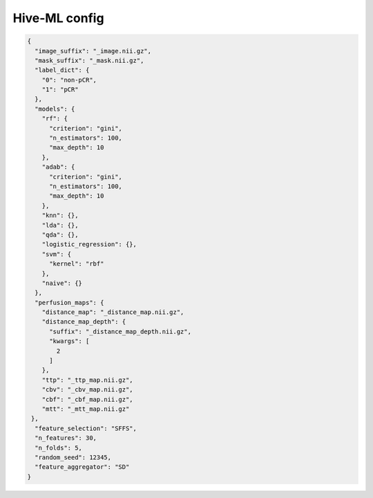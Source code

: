 Hive-ML config
========================================================


.. jsonschema:: configs/Hive_ML_config_template.json
.. code-block:: json

    {
      "image_suffix": "_image.nii.gz",
      "mask_suffix": "_mask.nii.gz",
      "label_dict": {
        "0": "non-pCR",
        "1": "pCR"
      },
      "models": {
        "rf": {
          "criterion": "gini",
          "n_estimators": 100,
          "max_depth": 10
        },
        "adab": {
          "criterion": "gini",
          "n_estimators": 100,
          "max_depth": 10
        },
        "knn": {},
        "lda": {},
        "qda": {},
        "logistic_regression": {},
        "svm": {
          "kernel": "rbf"
        },
        "naive": {}
      },
      "perfusion_maps": {
        "distance_map": "_distance_map.nii.gz",
        "distance_map_depth": {
          "suffix": "_distance_map_depth.nii.gz",
          "kwargs": [
            2
          ]
        },
        "ttp": "_ttp_map.nii.gz",
        "cbv": "_cbv_map.nii.gz",
        "cbf": "_cbf_map.nii.gz",
        "mtt": "_mtt_map.nii.gz"
     },
      "feature_selection": "SFFS",
      "n_features": 30,
      "n_folds": 5,
      "random_seed": 12345,
      "feature_aggregator": "SD"
    }